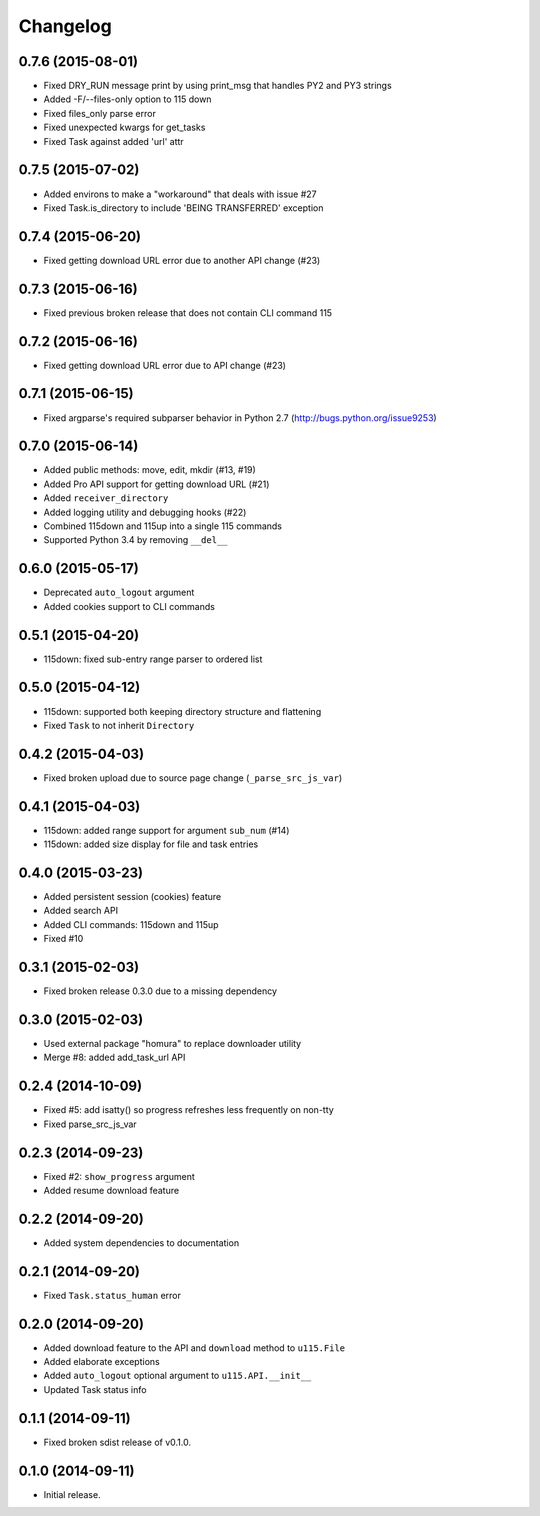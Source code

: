 Changelog
=========

0.7.6 (2015-08-01)
------------------

- Fixed DRY_RUN message print by using print_msg that handles PY2 and PY3 strings
- Added -F/--files-only option to 115 down
- Fixed files_only parse error
- Fixed unexpected kwargs for get_tasks
- Fixed Task against added 'url' attr

0.7.5 (2015-07-02)
------------------

- Added environs to make a "workaround" that deals with issue #27
- Fixed Task.is_directory to include 'BEING TRANSFERRED' exception 

0.7.4 (2015-06-20)
------------------

- Fixed getting download URL error due to another API change (#23)

0.7.3 (2015-06-16)
------------------

- Fixed previous broken release that does not contain CLI command 115

0.7.2 (2015-06-16)
------------------

- Fixed getting download URL error due to API change (#23)

0.7.1 (2015-06-15)
------------------

- Fixed argparse's required subparser behavior in Python 2.7 (http://bugs.python.org/issue9253)

0.7.0 (2015-06-14)
------------------

- Added public methods: move, edit, mkdir (#13, #19)
- Added Pro API support for getting download URL (#21)
- Added ``receiver_directory``
- Added logging utility and debugging hooks (#22)
- Combined 115down and 115up into a single 115 commands
- Supported Python 3.4 by removing ``__del__``

0.6.0 (2015-05-17)
------------------

- Deprecated ``auto_logout`` argument
- Added cookies support to CLI commands

0.5.1 (2015-04-20)
------------------

- 115down: fixed sub-entry range parser to ordered list

0.5.0 (2015-04-12)
------------------

- 115down: supported both keeping directory structure and flattening
- Fixed ``Task`` to not inherit ``Directory``

0.4.2 (2015-04-03)
------------------

- Fixed broken upload due to source page change (``_parse_src_js_var``)

0.4.1 (2015-04-03)
------------------

- 115down: added range support for argument ``sub_num`` (#14)
- 115down: added size display for file and task entries

0.4.0 (2015-03-23)
------------------

- Added persistent session (cookies) feature
- Added search API
- Added CLI commands: 115down and 115up
- Fixed #10

0.3.1 (2015-02-03)
------------------

- Fixed broken release 0.3.0 due to a missing dependency

0.3.0 (2015-02-03)
------------------

- Used external package "homura" to replace downloader utility
- Merge #8: added add_task_url API

0.2.4 (2014-10-09)
------------------

- Fixed #5: add isatty() so progress refreshes less frequently on non-tty
- Fixed parse_src_js_var

0.2.3 (2014-09-23)
------------------

- Fixed #2: ``show_progress`` argument
- Added resume download feature

0.2.2 (2014-09-20)
------------------

- Added system dependencies to documentation

0.2.1 (2014-09-20)
------------------

- Fixed ``Task.status_human`` error

0.2.0 (2014-09-20)
------------------

- Added download feature to the API and ``download`` method to ``u115.File``
- Added elaborate exceptions
- Added ``auto_logout`` optional argument to ``u115.API.__init__``
- Updated Task status info


0.1.1 (2014-09-11)
------------------

- Fixed broken sdist release of v0.1.0.


0.1.0 (2014-09-11)
------------------

- Initial release.
